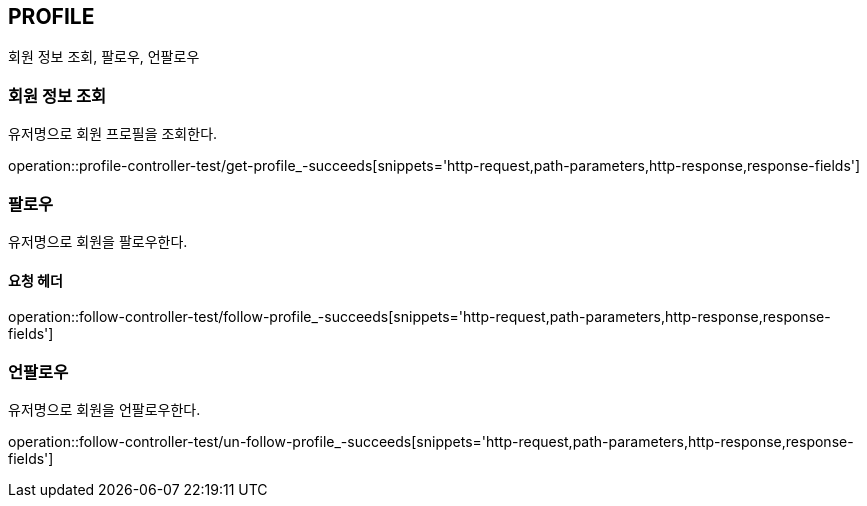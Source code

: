 [[profile]]
== PROFILE

회원 정보 조회, 팔로우, 언팔로우

[[profile-find-user]]
=== 회원 정보 조회

유저명으로 회원 프로필을 조회한다.

operation::profile-controller-test/get-profile_-succeeds[snippets='http-request,path-parameters,http-response,response-fields']

[[profile-follow]]
=== 팔로우

유저명으로 회원을 팔로우한다.

==== 요청 헤더

operation::follow-controller-test/follow-profile_-succeeds[snippets='http-request,path-parameters,http-response,response-fields']

[[profile-unfollow]]
=== 언팔로우

유저명으로 회원을 언팔로우한다.

operation::follow-controller-test/un-follow-profile_-succeeds[snippets='http-request,path-parameters,http-response,response-fields']
